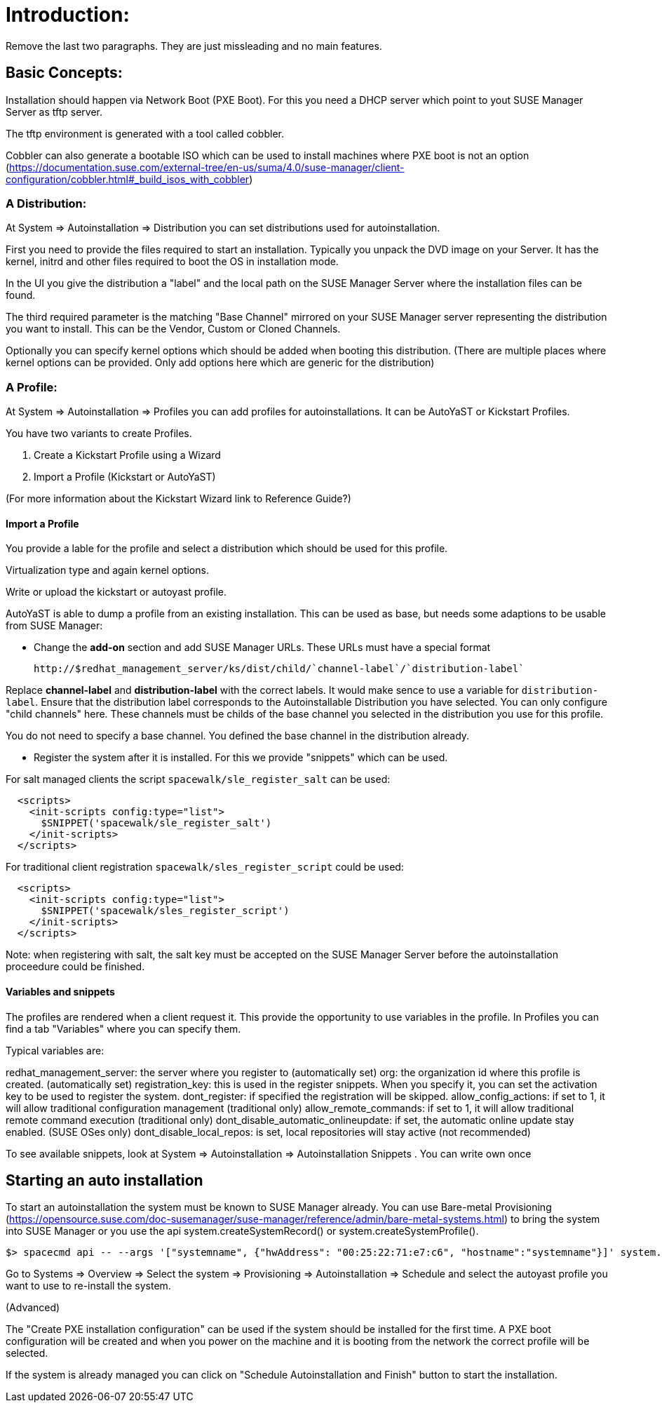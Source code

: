 
= Introduction:

Remove the last two paragraphs. They are just missleading and no main features.

== Basic Concepts:

Installation should happen via Network Boot (PXE Boot).
For this you need a DHCP server which point to yout SUSE Manager Server as tftp server.

The tftp environment is generated with a tool called cobbler.

Cobbler can also generate a bootable ISO which can be used to install machines where
PXE boot is not an option (https://documentation.suse.com/external-tree/en-us/suma/4.0/suse-manager/client-configuration/cobbler.html#_build_isos_with_cobbler)

=== A Distribution:

At System => Autoinstallation => Distribution you can set distributions used for autoinstallation.

First you need to provide the files required to start an installation.
Typically you unpack the DVD image on your Server. It has the kernel, initrd and other files
required to boot the OS in installation mode.

In the UI you give the distribution a "label" and the local path on the SUSE Manager Server where the
installation files can be found.

The third required parameter is the matching "Base Channel" mirrored on your SUSE Manager server
representing the distribution you want to install. This can be the Vendor, Custom or Cloned Channels.

Optionally you can specify kernel options which should be added when booting this distribution.
(There are multiple places where kernel options can be provided. Only add options here which are
generic for the distribution)

=== A Profile:

At System => Autoinstallation => Profiles you can add profiles for autoinstallations.
It can be AutoYaST or Kickstart Profiles.

You have two variants to create Profiles.

1. Create a Kickstart Profile using a Wizard
2. Import a Profile (Kickstart or AutoYaST)

(For more information about the Kickstart Wizard link to Reference Guide?)

==== Import a Profile

You provide a lable for the profile and select a distribution which should be used for this profile.

Virtualization type and again kernel options.

Write or upload the kickstart or autoyast profile.

AutoYaST is able to dump a profile from an existing installation. This can be used as base, but needs
some adaptions to be usable from SUSE Manager:

- Change the **add-on** section and add SUSE Manager URLs. These URLs must have a special format

  http://$redhat_management_server/ks/dist/child/`channel-label`/`distribution-label`

Replace **channel-label** and **distribution-label** with the correct labels.
It would make sence to use a variable for `distribution-label`.
Ensure that the distribution label corresponds to the Autoinstallable Distribution you have selected.
You can only configure "child channels" here. These channels must be childs of the base channel
you selected in the distribution you use for this profile.

You do not need to specify a base channel. You defined the base channel in the distribution already.

- Register the system after it is installed. For this we provide "snippets" which can be used.

For salt managed clients the script `spacewalk/sle_register_salt` can be used:

```
  <scripts>
    <init-scripts config:type="list">
      $SNIPPET('spacewalk/sle_register_salt')
    </init-scripts>
  </scripts>
```

For traditional client registration `spacewalk/sles_register_script` could be used:

```
  <scripts>
    <init-scripts config:type="list">
      $SNIPPET('spacewalk/sles_register_script')
    </init-scripts>
  </scripts>
```

Note: when registering with salt, the salt key must be accepted on the SUSE Manager Server before
the autoinstallation proceedure could be finished.

==== Variables and snippets

The profiles are rendered when a client request it. This provide the opportunity to use variables
in the profile. In Profiles you can find a tab "Variables" where you can specify them.

Typical variables are:

redhat_management_server: the server where you register to (automatically set)
org: the organization id where this profile is created. (automatically set)
registration_key: this is used in the register snippets. When you specify it, you can set the activation key to be used to register the system.
dont_register: if specified the registration will be skipped.
allow_config_actions: if set to 1, it will allow traditional configuration management (traditional only)
allow_remote_commands: if set to 1, it will allow traditional remote command execution (traditional only)
dont_disable_automatic_onlineupdate: if set, the automatic online update stay enabled. (SUSE OSes only)
dont_disable_local_repos: is set, local repositories will stay active (not recommended)

To see available snippets, look at System => Autoinstallation => Autoinstallation Snippets .
You can write own once


== Starting an auto installation

To start an autoinstallation the system must be known to SUSE Manager already.
You can use Bare-metal Provisioning (https://opensource.suse.com/doc-susemanager/suse-manager/reference/admin/bare-metal-systems.html)
to bring the system into SUSE Manager or you use the api system.createSystemRecord() or system.createSystemProfile().

```
$> spacecmd api -- --args '["systemname", {"hwAddress": "00:25:22:71:e7:c6", "hostname":"systemname"}]' system.createSystemProfile
```

Go to Systems => Overview => Select the system => Provisioning => Autoinstallation => Schedule
and select the autoyast profile you want to use to re-install the system.

(Advanced)

The "Create PXE installation configuration" can be used if the system should be installed for the first time.
A PXE boot configuration will be created and when you power on the machine and it is booting from the network
the correct profile will be selected.
 
If the system is already managed you can click on "Schedule Autoinstallation and Finish" button to start the installation.

